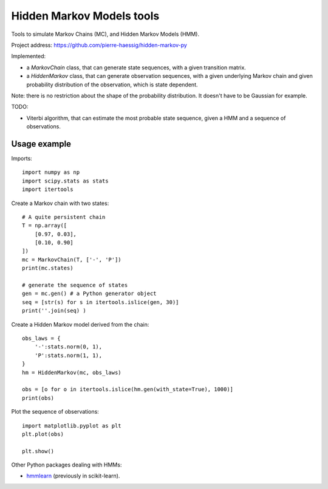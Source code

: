 ==========================
Hidden Markov Models tools
==========================

Tools to simulate Markov Chains (MC), and Hidden Markov Models (HMM).

Project address: https://github.com/pierre-haessig/hidden-markov-py

Implemented:

* a `MarkovChain` class, that can generate state sequences,
  with a given transition matrix.
* a `HiddenMarkov` class, that can generate observation sequences,
  with a given underlying Markov chain and given probability distribution
  of the observation, which is state dependent.

Note: there is no restriction about the shape of the probability distribution.
It doesn't have to be Gaussian for example.

TODO:

* Viterbi algorithm, that can estimate the most probable state sequence,
  given a HMM and a sequence of observations.


Usage example
-------------

.. highlight:: python


Imports::

    import numpy as np
    import scipy.stats as stats
    import itertools

Create a Markov chain with two states::

    # A quite persistent chain
    T = np.array([
        [0.97, 0.03],
        [0.10, 0.90]
    ])
    mc = MarkovChain(T, ['-', 'P'])
    print(mc.states)
    
    # generate the sequence of states
    gen = mc.gen() # a Python generator object
    seq = [str(s) for s in itertools.islice(gen, 30)]
    print(''.join(seq) )

Create a Hidden Markov model derived from the chain:: 

    obs_laws = {
        '-':stats.norm(0, 1),
        'P':stats.norm(1, 1),
    }
    hm = HiddenMarkov(mc, obs_laws)
    
    obs = [o for o in itertools.islice(hm.gen(with_state=True), 1000)]
    print(obs)

Plot the sequence of observations::

    import matplotlib.pyplot as plt
    plt.plot(obs)
    
    plt.show()


Other Python packages dealing with HMMs:

* `hmmlearn <https://github.com/hmmlearn/hmmlearn>`_ (previously in scikit-learn).
